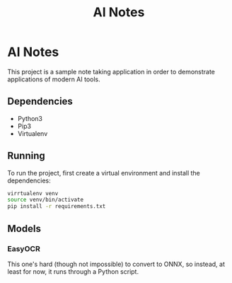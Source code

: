 #+title: AI Notes

* AI Notes

This project is a sample note taking application in order to demonstrate
applications of modern AI tools.

** Dependencies
- Python3
- Pip3
- Virtualenv

** Running
To run the project, first create a virtual environment and install the dependencies:
#+begin_src bash
virrtualenv venv
source venv/bin/activate
pip install -r requirements.txt
#+end_src


** Models
*** EasyOCR
This one's hard (though not impossible) to convert to ONNX, so instead, at least for now, it runs
through a Python script.
